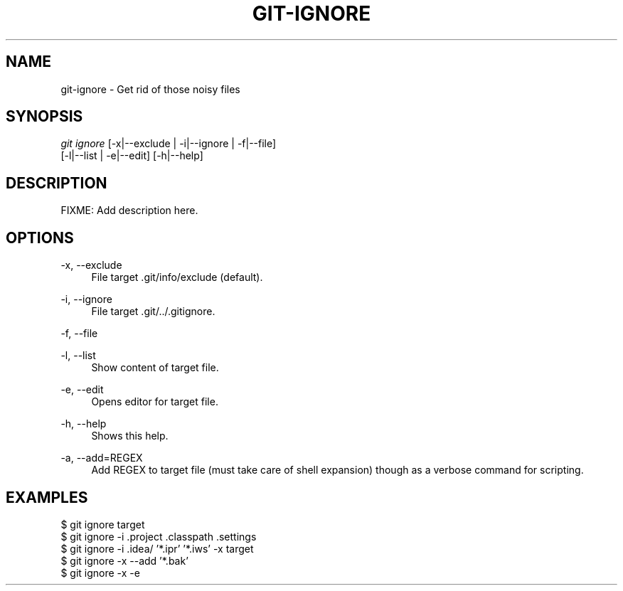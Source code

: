 '\" t
.\"     Title: git-ignore
.\"    Author: Ryan Jacobs
.\" Generator: none
.\"      Date: 11/16/2014
.\"    Manual: Git Manual
.\"    Source: Git 2.1.3
.\"  Language: English
.\"
.TH "GIT\-IGNORE" "1" "11/16/2014" "Git 2\&.1\&.3" "Git Manual"
.\" -----------------------------------------------------------------
.\" * Define some portability stuff
.\" -----------------------------------------------------------------
.\" ~~~~~~~~~~~~~~~~~~~~~~~~~~~~~~~~~~~~~~~~~~~~~~~~~~~~~~~~~~~~~~~~~
.\" http://bugs.debian.org/507673
.\" http://lists.gnu.org/archive/html/groff/2009-02/msg00013.html
.\" ~~~~~~~~~~~~~~~~~~~~~~~~~~~~~~~~~~~~~~~~~~~~~~~~~~~~~~~~~~~~~~~~~
.ie \n(.g .ds Aq \(aq
.el       .ds Aq '
.\" -----------------------------------------------------------------
.\" * set default formatting
.\" -----------------------------------------------------------------
.\" disable hyphenation
.nh
.\" disable justification (adjust text to left margin only)
.ad l
.\" -----------------------------------------------------------------
.\" * MAIN CONTENT STARTS HERE *
.\" -----------------------------------------------------------------
.SH "NAME"
git-ignore \- Get rid of those noisy files
.SH SYNOPSIS
.sp
.nf
\fIgit ignore\fR [\-x|\-\-exclude | \-i|\-\-ignore | \-f|\-\-file]
           [\-l|\-\-list | \-e|\-\-edit] [\-h|\-\-help]
.fi
.sp
.SH "DESCRIPTION"
.sp
FIXME: Add description here.
.SH "OPTIONS"
.PP
\-x, \-\-exclude
.RS 4
File target .git/info/exclude (default)\&.
.RE
.PP
\-i, \-\-ignore
.RS 4
File target .git/../.gitignore\&.
.RE
.PP
\-f, \-\-file
.RS 4
.RE
.PP
\-l, \-\-list
.RS 4
Show content of target file\&.
.RE
.PP
\-e, \-\-edit
.RS 4
Opens editor for target file\&.
.RE
.PP
\-h, \-\-help
.RS 4
Shows this help\&.
.RE
.PP
\-a, \-\-add=REGEX
.RS 4
Add REGEX to target file (must take care of shell expansion)
though as a verbose command for scripting\&.
.SH "EXAMPLES"
.sp
 $ git ignore target
 $ git ignore -i .project .classpath .settings
 $ git ignore -i .idea/ '*.ipr' '*.iws' -x target
 $ git ignore -x --add '*.bak'
 $ git ignore -x -e
